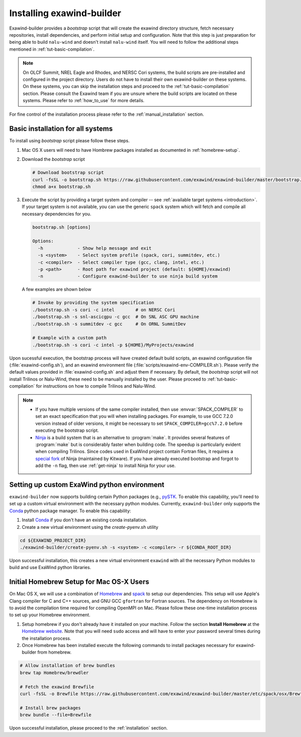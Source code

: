 .. _installation:

Installing exawind-builder
==========================

Exawind-builder provides a *bootstrap* script that will create the exawind
directory structure, fetch necessary repositories, install dependencies, and
perform initial setup and configuration. Note that this step is just preparation
for being able to build ``nalu-wind`` and doesn't install ``nalu-wind`` itself.
You will need to follow the additional steps mentioned in
:ref:`tut-basic-compilation`.

.. note::

   On OLCF Summit, NREL Eagle and Rhodes, and NERSC Cori systems, the build
   scripts are pre-installed and configured in the project directory. Users do
   not have to install their own exawind-builder on these systems. On these
   systems, you can skip the installation steps and proceed to the
   :ref:`tut-basic-compilation` section. Please consult the Exawind team if you
   are unsure where the build scripts are located on these systems. Please refer
   to :ref:`how_to_use` for more details.

For fine control of the installation process please refer to the
:ref:`manual_installation` section.

Basic installation for all systems
----------------------------------

To install using *bootstrap* script please follow these steps.

#. Mac OS X users will need to have Hombrew packages installed as documented in
   :ref:`homebrew-setup`.

#. Download the *bootstrap* script

   .. code-block:: console

      # Download bootstrap script
      curl -fsSL -o bootstrap.sh https://raw.githubusercontent.com/exawind/exawind-builder/master/bootstrap.sh
      chmod a+x bootstrap.sh

#. Execute the script by providing a target system and compiler -- see
   :ref:`available target systems <introduction>`. If your target system is not
   available, you can use the generic ``spack`` system which will fetch and compile
   all necessary dependencies for you.

   .. code-block:: console

      bootstrap.sh [options]

      Options:
        -h             - Show help message and exit
        -s <system>    - Select system profile (spack, cori, summitdev, etc.)
        -c <compiler>  - Select compiler type (gcc, clang, intel, etc.)
        -p <path>      - Root path for exawind project (default: ${HOME}/exawind)
        -n             - Configure exawind-builder to use ninja build system

   A few examples are shown below

   .. code-block:: console

      # Invoke by providing the system specification
      ./bootstrap.sh -s cori -c intel        # on NERSC Cori
      ./bootstrap.sh -s snl-ascicgpu -c gcc  # On SNL ASC GPU machine
      ./bootstrap.sh -s summitdev -c gcc     # On ORNL SummitDev

      # Example with a custom path
      ./bootstrap.sh -s cori -c intel -p ${HOME}/MyProjects/exawind

Upon sucessful execution, the bootstrap process will have created default build
scripts, an exawind configuration file (:file:`exawind-config.sh`), and an
exawind environment file (:file:`scripts/exawind-env-COMPILER.sh`). Please
verify the default values provided in :file:`exawind-config.sh` and adjust them
if necessary. By default, the *bootstrap* script will not install Trilinos or
Nalu-Wind, these need to be manually installed by the user. Please proceed to
:ref:`tut-basic-compilation` for instructions on how to compile Trilinos and
Nalu-Wind.

.. note::

   - If you have multiple versions of the same compiler installed, then use
     :envvar:`SPACK_COMPILER` to set an exact specification that you will when
     installing packages. For example, to use GCC 7.2.0 version instead of older
     versions, it might be necessary to set ``SPACK_COMPILER=gcc%7.2.0`` before
     executing the bootstrap script.

   - `Ninja <https://ninja-build.org>`_ is a build system that is an alternative
     to :program:`make`. It provides several features of :program:`make` but is
     considerably faster when building code. The speedup is particularly evident
     when compiling Trilinos. Since codes used in ExaWind project contain
     Fortran files, it requires a `special fork
     <https://github.com/Kitware/ninja>`_ of Ninja (maintained by Kitware). If
     you have already executed bootstrap and forgot to add the ``-n`` flag, then
     use :ref:`get-ninja` to install Ninja for your use.

Setting up custom ExaWind python environment
--------------------------------------------

``exawind-builder`` now supports building certain Python packages (e.g., `pySTK
<https://sayerhs.github.io/pystk/index.html>`_. To enable this capability,
you'll need to set up a custom virtual environment with the necessary python
modules. Currently, ``exawind-builder`` only supports the `Conda
<https://docs.conda.io/en/latest/index.html>`__ python package manager. To enable this capability:

1. Install `Conda <https://docs.conda.io/en/latest/miniconda.html>`__ if you
   don't have an existing conda installation.

2. Create a new virtual environment using the `create-pyenv.sh` utility

.. code-block:: console

   cd ${EXAWIND_PROJECT_DIR}
   ./exawind-builder/create-pyenv.sh -s <system> -c <compiler> -r ${CONDA_ROOT_DIR}

Upon successful installation, this creates a new virtual environment ``exawind``
with all the necessary Python modules to build and use ExaWind python libraries.

.. _homebrew-setup:

Initial Homebrew Setup for Mac OS-X Users
-----------------------------------------

On Mac OS X, we will use a combination of `Homebrew <https://brew.sh>`_ and
`spack <https://github.com/spack/spack>`_ to setup our dependencies. This
setup will use Apple's Clang compiler for C and C++ sources, and GNU GCC
``gfortran`` for Fortran sources. The dependency on Homebrew is to avoid the
compilation time required for compiling OpenMPI on Mac. Please follow these
one-time installation process to set up your Homebrew environment.

#. Setup homebrew if you don't already have it installed on your machine. Follow
   the section **Install Homebrew** at the `Homebrew website <https://brew.sh>`_.
   Note that you will need ``sudo`` access and will have to enter your password
   several times during the installation process.

#. Once Homebrew has been installed execute the following commands to install
   packages necessary for exawind-builder from homebrew.

.. code-block:: console

   # Allow installation of brew bundles
   brew tap Homebrew/brewdler

   # Fetch the exawind Brewfile
   curl -fsSL -o Brewfile https://raw.githubusercontent.com/exawind/exawind-builder/master/etc/spack/osx/Brewfile

   # Install brew packages
   brew bundle --file=Brewfile

Upon successful installation, please proceed to the :ref:`installation` section.
